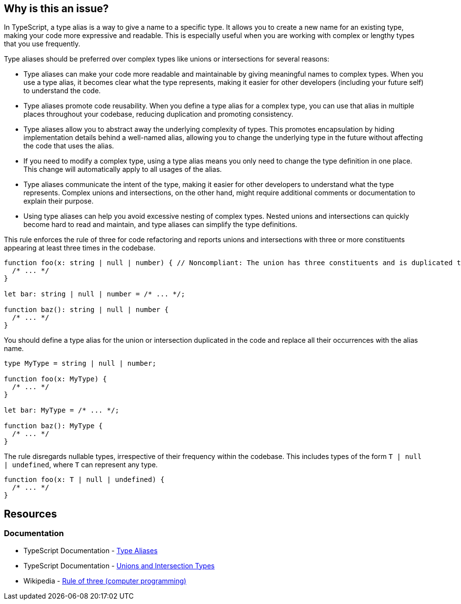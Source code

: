 == Why is this an issue?

In TypeScript, a type alias is a way to give a name to a specific type. It allows you to create a new name for an existing type, making your code more expressive and readable. This is especially useful when you are working with complex or lengthy types that you use frequently.

Type aliases should be preferred over complex types like unions or intersections for several reasons:

* Type aliases can make your code more readable and maintainable by giving meaningful names to complex types. When you use a type alias, it becomes clear what the type represents, making it easier for other developers (including your future self) to understand the code.
* Type aliases promote code reusability. When you define a type alias for a complex type, you can use that alias in multiple places throughout your codebase, reducing duplication and promoting consistency.
* Type aliases allow you to abstract away the underlying complexity of types. This promotes encapsulation by hiding implementation details behind a well-named alias, allowing you to change the underlying type in the future without affecting the code that uses the alias.
* If you need to modify a complex type, using a type alias means you only need to change the type definition in one place. This change will automatically apply to all usages of the alias.
* Type aliases communicate the intent of the type, making it easier for other developers to understand what the type represents. Complex unions and intersections, on the other hand, might require additional comments or documentation to explain their purpose.
* Using type aliases can help you avoid excessive nesting of complex types. Nested unions and intersections can quickly become hard to read and maintain, and type aliases can simplify the type definitions.

This rule enforces the rule of three for code refactoring and reports unions and intersections with three or more constituents appearing at least three times in the codebase.

[source,javascript,diff-id=1,diff-type=noncompliant]
----
function foo(x: string | null | number) { // Noncompliant: The union has three constituents and is duplicated three times in the code
  /* ... */
}

let bar: string | null | number = /* ... */;

function baz(): string | null | number {
  /* ... */
}
----

You should define a type alias for the union or intersection duplicated in the code and replace all their occurrences with the alias name.

[source,javascript,diff-id=1,diff-type=compliant]
----
type MyType = string | null | number;

function foo(x: MyType) {
  /* ... */
}

let bar: MyType = /* ... */;

function baz(): MyType {
  /* ... */
}
----

The rule disregards nullable types, irrespective of their frequency within the codebase. This includes types of the form `T | null | undefined`, where `T` can represent any type.

[source,javascript]
----
function foo(x: T | null | undefined) {
  /* ... */
}
----

== Resources
=== Documentation

* TypeScript Documentation - https://www.typescriptlang.org/docs/handbook/2/everyday-types.html#type-aliases[Type Aliases]
* TypeScript Documentation - https://www.typescriptlang.org/docs/handbook/unions-and-intersections.html[Unions and Intersection Types]
* Wikipedia - https://en.wikipedia.org/wiki/Rule_of_three_(computer_programming)[Rule of three (computer programming)]

ifdef::env-github,rspecator-view[]

'''
== Implementation Specification
(visible only on this page)

=== Message

Replace this [union|intersection] type with a type alias.


=== Highlighting

* Primary: first occurrence of the union/intersection
* Secondary: All other occurrences
** message: 'Following occurrence.'


'''
== Comments And Links
(visible only on this page)

=== on 14 Nov 2017, 22:02:10 Ann Campbell wrote:
\[~jeanchristophe.collet] there are no ``++//Noncompliant++`` comments. 



=== on 15 Nov 2017, 09:19:00 Jean-Christophe Collet wrote:
That's because it's not a particular line that is non compliant, but the repetition of the specific union.

=== on 27 Nov 2017, 19:04:40 Ann Campbell wrote:
\[~jeanchristophe.collet] I've updated the highlighting to match the 'Noncompliant' comment.

endif::env-github,rspecator-view[]
